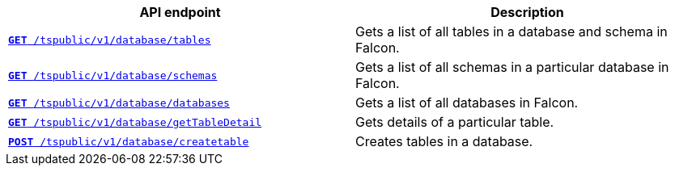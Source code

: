 
[width="100%", cols="2,2"]
[options='header']
|====
|API endpoint|Description
|`xref:database-api.adoc#list-tables[**GET** /tspublic/v1/database/tables]` 

|Gets a list of all tables in a database and schema in Falcon.

|`xref:database-api.adoc#list-schemas[**GET **/tspublic/v1/database/schemas]` 

|Gets a list of all schemas in a particular database in Falcon.

|`xref:database-api.adoc#list-database[**GET **/tspublic/v1/database/databases]`  

|Gets a list of all databases in Falcon.

|`xref:database-api.adoc#table-detail[**GET** /tspublic/v1/database/getTableDetail]` 

|Gets details of a particular table.

|`xref:database-api.adoc#create-table[**POST** /tspublic/v1/database/createtable]`  

|Creates tables in a database.

|`xref:database-api.adoc#run-tql[**POST **/tspublic/v1/database/run]` 

Runs TQL commands with SQL statements.
|====

